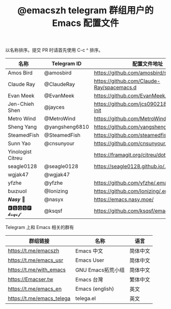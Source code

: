#+TITLE:   @emacszh telegram 群组用户的 Emacs 配置文件

以名称排序。提交 PR 时请首先使用 C-c ^ 排序。

| 名称              | Telegram ID    | 配置文件地址                                | 博客或主页                    |
|-------------------+----------------+---------------------------------------------+-------------------------------|
| Amos Bird         | @amosbird      | https://github.com/amosbird/serverconfig    |                               |
| Claude Ray        | @ClaudeRay     | https://github.com/Claude-Ray/spacemacs.d   | https://claude-ray.github.io/ |
| Evan Meek         | @EvanMeek      | https://github.com/EvanMeek/.emacs.d        | https://evanmeek.github.io/   |
| Jen-Chieh Shen    | @jayces        | https://github.com/jcs090218/jcs-emacs-init | http://www.jcs-profile.com/   |
| Metro Wind        | @MetroWind     | https://github.com/MetroWind/dotfiles-mac   | https://darksair.org/         |
| Sheng Yang        | @yangsheng6810 | https://github.com/yangsheng6810/dotfiles/  |                               |
| SteamedFish       | @SteamedFish   | https://github.com/steamedfish/dotfiles     | https://steamedfish.org/      |
| Sunn Yao          | @cnsunyour     | https://github.com/cnsunyour/.doom.d        | https://sunyour.org/          |
| Yinologist Citreu |                | https://framagit.org/citreu/dotfiles        | https://cireu.github.io/      |
| seagle0128        | @seagle0128    | https://seagle0128.github.io/.emacs.d/      |                               |
| wgjak47           | @wgjak47       |                                             | http://wgjak47.me/            |
| yfzhe             | @yfzhe         | https://github.com/yfzhe/.emacs.d           |                               |
| ɓuızıuoI          | @Ionizing      | https://github.com/Ionizing/.emacs.d        |                               |
| 𝑵𝒂𝒔𝒚 🧶           | @nasyx         | https://emacs.nasy.moe/                     | https://nasy.moe/             |
| 🅺🆂🆀🆂🅵 𝓴𝓼𝓺𝓼𝓯       | @ksqsf         | https://github.com/ksqsf/emacs-config       | https://ksqsf.moe/            |


Telegram 上和 Emacs 相关的群有

| 群组链接                  | 名称              | 语言     |
|---------------------------+-------------------+----------|
| https://t.me/emacszh      | Emacs 中文        | 简体中文 |
| https://t.me/emacs_usr    | Emacs User        | 简体中文 |
| https://t.me/with_emacs   | GNU Emacs拓荒小组 | 简体中文 |
| https://Emacser.tw        | Emacs 台灣        | 繁体中文 |
| https://t.me/emacs_en     | Emacs (english)   | 英文     |
| https://t.me/emacs_telega | telega.el         | 英文     |
